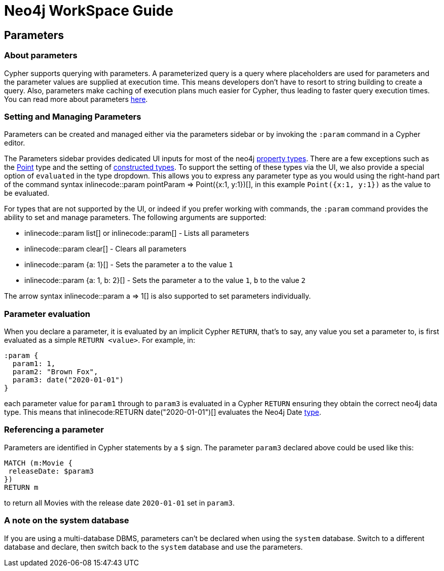 = Neo4j WorkSpace Guide

== Parameters
=== About parameters

Cypher supports querying with parameters. 
A parameterized query is a query where placeholders are used for parameters and the parameter values are supplied at execution time. 
This means developers don't have to resort to string building to create a query. 
Also, parameters make caching of execution plans much easier for Cypher, thus leading to faster query execution times. 
You can read more about parameters https://neo4j.com/docs/cypher-manual/current/syntax/parameters/[here].

=== Setting and Managing Parameters

Parameters can be created and managed either via the parameters sidebar or by invoking the `:param` command in a Cypher editor.

The Parameters sidebar provides dedicated UI inputs for most of the neo4j https://neo4j.com/docs/cypher-manual/current/values-and-types/property-structural-constructed/#property-types[property types].
There are a few exceptions such as the https://neo4j.com/docs/cypher-manual/current/values-and-types/spatial/#spatial-values-point-type[Point] type and the setting of https://neo4j.com/docs/cypher-manual/current/values-and-types/property-structural-constructed/#constructed-types[constructed types].
To support the setting of these types via the UI, we also provide a special option of `evaluated` in the type dropdown.
This allows you to express any parameter type as you would using the right-hand part of the command syntax inlinecode:++:param pointParam => Point({x:1, y:1})++[], in this example `Point({x:1, y:1})` as the value to be evaluated.

For types that are not supported by the UI, or indeed if you prefer working with commands, the `:param` command provides the ability to set and manage parameters.
The following arguments are supported:

* inlinecode:++:param list++[] or inlinecode:++:param++[] - Lists all parameters
* inlinecode:++:param clear++[] - Clears all parameters
* inlinecode:++:param {a: 1}++[] - Sets the parameter `a` to the value `1`
* inlinecode:++:param {a: 1, b: 2}++[] - Sets the parameter `a` to the value `1`, `b` to the value `2`

The arrow syntax inlinecode:++:param a => 1++[] is also supported to set parameters individually.

=== Parameter evaluation

When you declare a parameter, it is evaluated by an implicit Cypher `RETURN`, that’s to say, any value you set a parameter to, is first evaluated as a simple `RETURN <value>`. 
For example, in:

[source,cypher]
----
:param {
  param1: 1,
  param2: "Brown Fox",
  param3: date("2020-01-01")
}
----

each parameter value for `param1` through to `param3` is evaluated in a Cypher `RETURN` ensuring they obtain the correct neo4j data type.  
This means that inlinecode:++RETURN date("2020-01-01")++[] evaluates the Neo4j Date https://neo4j.com/docs/cypher-manual/current/syntax/values/[type].

=== Referencing a parameter

Parameters are identified in Cypher statements by a `$` sign. 
The parameter `param3` declared above could be used like this:

[source,cypher]
----
MATCH (m:Movie {
 releaseDate: $param3
})
RETURN m
----

to return all Movies with the release date `2020-01-01` set in `param3`.


=== A note on the system database

If you are using a multi-database DBMS, parameters can't be declared when using the `system` database. 
Switch to a different database and declare, then switch back to the `system` database and use the parameters.


